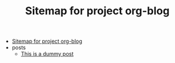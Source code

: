 #+TITLE: Sitemap for project org-blog

- [[file:index.org][Sitemap for project org-blog]]
- posts
  - [[file:posts/post1.org][This is a dummy post]]